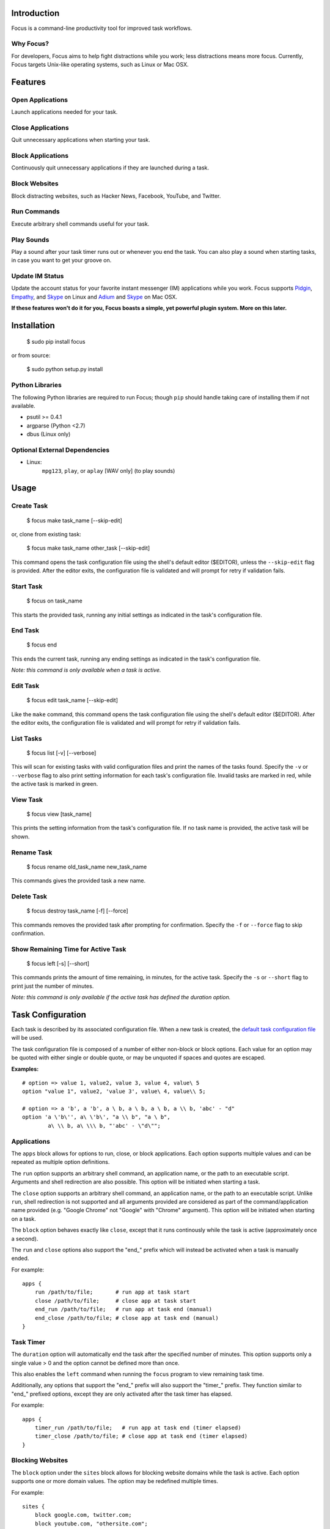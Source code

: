 Introduction
============

Focus is a command-line productivity tool for improved task workflows.

Why Focus?
----------

For developers, Focus aims to help fight distractions while you work;
less distractions means more focus. Currently, Focus targets Unix-like
operating systems, such as Linux or Mac OSX.

Features
========

Open Applications
-----------------
Launch applications needed for your task.

Close Applications
------------------
Quit unnecessary applications when starting your task.

Block Applications
------------------
Continuously quit unnecessary applications if they are launched during a task.

Block Websites
--------------
Block distracting websites, such as Hacker News, Facebook, YouTube, and
Twitter.

Run Commands
------------
Execute arbitrary shell commands useful for your task.

Play Sounds
-----------
Play a sound after your task timer runs out or whenever you end the task.
You can also play a sound when starting tasks, in case you want to get
your groove on.

Update IM Status
----------------
Update the account status for your favorite instant messenger (IM) applications
while you work. Focus supports `Pidgin <http://www.pidgin.im/>`_,
`Empathy <https://live.gnome.org/Empathy>`_, and
`Skype <http://www.skype.com>`_ on Linux and `Adium <http://adium.im/>`_ and
`Skype <http://www.skype.com>`_ on Mac OSX.

**If these features won't do it for you, Focus boasts a simple, yet powerful
plugin system. More on this later.**

Installation
============

    $ sudo pip install focus

or from source:

    $ sudo python setup.py install

Python Libraries
----------------

The following Python libraries are required to run Focus; though ``pip``
should handle taking care of installing them if not available.

* psutil >= 0.4.1
* argparse (Python <2.7)
* dbus (Linux only)

Optional External Dependencies
------------------------------

* Linux:
    ``mpg123``, ``play``, or ``aplay`` [WAV only] (to play sounds)

Usage
=====

Create Task
-----------

    $ focus make task_name [--skip-edit]

or, clone from existing task:

    $ focus make task_name other_task [--skip-edit]

This command opens the task configuration file using the shell's default editor
($EDITOR), unless the ``--skip-edit`` flag is provided. After the editor exits,
the configuration file is validated and will prompt for retry if validation
fails.

Start Task
----------

    $ focus on task_name

This starts the provided task, running any initial settings as indicated in the
task's configuration file.

End Task
--------

    $ focus end

This ends the current task, running any ending settings as indicated in the
task's configuration file.

*Note: this command is only available when a task is active.*

Edit Task
---------

    $ focus edit task_name [--skip-edit]

Like the ``make`` command, this command opens the task configuration file using
the shell's default editor ($EDITOR). After the editor exits, the
configuration file is validated and will prompt for retry if validation fails.

List Tasks
----------

    $ focus list [-v] [--verbose]

This will scan for existing tasks with valid configuration files and print
the names of the tasks found. Specify the ``-v`` or ``--verbose`` flag to also
print setting information for each task's configuration file. Invalid tasks
are marked in red, while the active task is marked in green.

View Task
---------

    $ focus view [task_name]

This prints the setting information from the task's configuration file.
If no task name is provided, the active task will be shown.

Rename Task
-----------

    $ focus rename old_task_name new_task_name

This commands gives the provided task a new name.

Delete Task
-----------

    $ focus destroy task_name [-f] [--force]

This commands removes the provided task after prompting for confirmation.
Specify the ``-f`` or ``--force`` flag to skip confirmation.

Show Remaining Time for Active Task
-----------------------------------

    $ focus left [-s] [--short]

This commands prints the amount of time remaining, in minutes, for the active
task. Specify the ``-s`` or ``--short`` flag to print just the number of
minutes.

*Note: this command is only available if the active task has defined the
duration option.*

Task Configuration
==================

Each task is described by its associated configuration file. When a new task
is created, the `default task configuration file
<https://github.com/xtrementl/focus/blob/master/conf/focus_task.cfg>`_ will be
used.

The task configuration file is composed of a number of either non-block or
block options. Each value for an option may be quoted with either single or
double quote, or may be unquoted if spaces and quotes are escaped.

**Examples:** ::

    # option => value 1, value2, value 3, value 4, value\ 5
    option "value 1", value2, 'value 3', value\ 4, value\\ 5;

    # option => a 'b', a 'b', a \ b, a \ b, a \ b, a \\ b, 'abc' - "d"
    option 'a \'b\'', a\ \'b\', "a \\ b", "a \ b",
            a\ \\ b, a\ \\\ b, "'abc' - \"d\"";

Applications
------------

The ``apps`` block allows for options to run, close, or block applications.
Each option supports multiple values and can be repeated as multiple option
definitions.

The ``run`` option supports an arbitrary shell command, an application name, or
the path to an executable script. Arguments and shell redirection are also
possible. This option will be initiated when starting a task.

The ``close`` option supports an arbitrary shell command, an application name,
or the path to an executable script. Unlike ``run``, shell redirection is not
supported and all arguments provided are considered as part of the
command/application name provided (e.g. "Google Chrome" not "Google" with
"Chrome" argument). This option will be initiated when starting on a task.

The ``block`` option behaves exactly like ``close``, except that it runs
continously while the task is active (approximately once a second).

The ``run`` and ``close`` options also support the "end_" prefix which will
instead be activated when a task is manually ended.

For example: ::

    apps {
        run /path/to/file;       # run app at task start
        close /path/to/file;     # close app at task start
        end_run /path/to/file;   # run app at task end (manual)
        end_close /path/to/file; # close app at task end (manual)
    }

Task Timer
----------

The ``duration`` option will automatically end the task after the specified
number of minutes. This option supports only a single value > 0 and the
option cannot be defined more than once.

This also enables the ``left`` command when running the ``focus`` program to
view remaining task time.

Additionally, any options that support the "end_" prefix will also support
the "timer_" prefix. They function similar to "end_" prefixed options, except
they are only activated after the task timer has elapsed.

For example: ::

    apps {
        timer_run /path/to/file;   # run app at task end (timer elapsed)
        timer_close /path/to/file; # close app at task end (timer elapsed)
    }

Blocking Websites
-----------------

The ``block`` option under the ``sites`` block allows for blocking website
domains while the task is active. Each option supports one or more domain
values. The option may be redefined multiple times.

For example: ::

    sites {
        block google.com, twitter.com;
        block youtube.com, "othersite.com";
    }

Under the hood, Focus updates the system HOSTS file (/etc/hosts) with mappings
of the provided domains to the local machine. Because of this, you will have to
provide an entry for each relevant subdomain as well if necessary. As a result,
this strategy won't scale when blocking a site with numerous subdomains.
Perhaps, another solution like a local DNS server would be more appropriate
(e.g. `dnsmasq <http://www.thekelleys.org.uk/dnsmasq/doc.html>`_).

As a convenience, any domains configured will also map the following
subdomains: ``m``, ``www``, ``mobile``.

For example::

    google.com => google.com, www.google.com, m.google.com, mobile.google.com

Playing Sounds
--------------

The ``play`` option for either block supports the path to a sound file that
is playable on your system via available external binaries (``mpg123``,
``play``, and ``aplay`` [WAV only]). Only a single value is supported, and the
option cannot be defined more than once. Make sure your preferred binary is
installed and works correctly by manually running your sound file through the
program.

For example: ::

    sounds {
        play /path/to/file;        # play sound file at task start
        end_play /path/to/file;    # play sound file at task end (manual)
        timer_play /path/to/file;  # play sound file at task end (manual)
    }

Updating IM Status
------------------

The ``im`` block allows for options to update the status information for
a number of running instant messenger applications.

The ``status_msg`` option supports defining a name that can be referenced when
specifying the ``status``, ``end_status`` and ``timer_status`` options. The
option takes two arguments: the first being the identifier name, and the second,
the value for the status message. The option can be defined more than once to
define multiple status messages to use.

For example: ::

    im {
        status_msg message_name, value;
        status_msg brb, brb;
        status_msg brb2, be\ right\ back;
        status_msg omg, "oh em gee";
        status_msg working, "definitely busy here..";
    }

The ``status`` option is activated at the start of a task, and it accepts
either the new status, or both the new status and new status message as
arguments.

For the status argument, the following values are available: ::

    'online'    - Online/Available
    'away'      - Away
    'long_away' - Extended Away
    'busy'      - Busy
    'hidden'    - Hidden/Invisible

For the optional message argument, a string value may be provided. To reference
an existing ``status_msg`` option definition, simply provide the ``status_msg``
name prefixed with ":" (e.g. :working, :brb, :omg). The ``status`` option also
supports the "end_" and "timer_" prefixes which will instead be activated when
a task is manually ended or after the timer elapses, respectively.

For example: ::

    im {
        status_msg working, "definitely busy here...";
        status busy, :working;       # change status at task start

        #status away;
        #status busy, really\ busy;
        #status busy, "don't bother";
        end_status online;          # change status at task end (manual)
        timer_status online;        # change status at task end (timer elapsed)

        status_msg play, "reading some twitters";
        #status away, :play;
    }

Plugin System
=============

Focus provides a simple and flexible plugin system to extend the core
functionality. In fact, plugins are used internally for everything.

Installing Plugins
------------------

After running the ``focus`` command, the ``.focus`` directory is created in
your home directory ($HOME or ~). Under that lives a ``plugins`` subdirectory,
where you can drop your .py python plugin files. If they are valid, the plugins
will automatically become available when running ``focus``. For command
plugins, running ``focus`` will print a help banner with the installed
commands, which will include your plugins.

*Remember, if the plugin is available only for active tasks, the appropriate
task must be active to see your plugin show up.*

Command Plugins
---------------

Command plugins define the commands that are available for the Focus binary
(e.g. ``on``, ``make``, etc.). These can be available always, only for tasks
that define certain options, or only for active tasks.

The ``command`` class attribute identifies the plugin as a command plugin and
specifies the actual command name to register with the plugin.

*Note: The command name should be unique.*

The plugin should define the ``execute()`` method for running the command. The
``env`` argument represents the environment and the ``args`` argument is the
result of parsing the command-line arguments using the ``ArgumentParser``
object.

**Method Definition:** ::

    def execute(self, env, args):
        env.io.write('Verbose: {0}'.format(args.verbose))

To simply print an error message, use the ``env.io.error()`` method. If you
need to also return a specific error code along with printing an error message
raise a ``FocusError`` exception from the ``focus.errors`` module: ::

    from focus.errors import FocusError

    def execute(self, env, args):
        # env.io.error('Oh noes!')  # just prints and returns exit code 0
        raise FocusError('message here', code=123)

If the plugin needs to define any command-line arguments, it should define the
``setup_parser()`` method. The ``parser`` argument is an instance of
``argparse.ArgumentParser`` and should be updated as necessary to add
arguments.

**Method Definition:** ::

    def setup_parser(self, parser):
        parser.add_argument('-v', '--verbose', action='store_true')

**Plugin Example:** ::

    from focus.plugin import Plugin

    class Foo(Plugin):
       """ Description of plugin, used when generating help message.
           """
       name = "FooPlugin"         # Name of plugin, must be unique
       version = "1.0"            # Plugin version
       target_version = ">=0.1"   # Target Focus version, (<, <=, ==, >=, >)
       command = "bar"            # Command name

       def setup_parser(self, parser):
           parser.add_argument('-v', '--verbose', action='store_true')

       def execute(self, env, args):
           env.io.write('Verbose: {0}'.format(args.verbose))
           #env.io.error('Oh noes!')
           #env.io.success('Woot')

           # resp = env.io.prompt('Are you distracted? (y/n)')
           # stdin_data = env.io.read()

Task Event Plugins
------------------

Task event plugins are only available for active tasks. They can be registered
to run at the start of the task, during the task loop (every second), at the
end of a task, or some combination therein. These plugins will be run within a
daemon process when the task starts.

The ``events`` class attribute identifies the plugin as a task event plugin and
specifies the events of the task that should be registered: ``task_start``,
``task_run``, ``task_end``.

The plugin should define the ``on_taskstart()``, ``on_taskrun()``, or
``on_taskend()`` methods corresponding to the values provided for the
``events`` attribute. The ``task`` argument represents the active task, which
includes ``name``, ``duration`` (minutes), and a few methods such as
``start()`` and ``stop()``.

**Method Definition:** ::

    def on_taskstart(self, task):
        pass

**Plugin Example:** ::

    from focus.plugin import Plugin

    class Foo(Plugin):
       """ Description of plugin.
           """
       name = "FooPlugin"         # Name of plugin, must be unique
       version = "1.0"            # Plugin version
       target_version = ">=0.1"   # Target Focus version, (<, <=, ==, >=, >)
       events = ['task_start', 'task_run', 'task_end']

       def on_taskstart(self, task):
           pass

       def on_taskrun(self, task):
           pass

       def on_taskend(self, task):
           pass

Plugin Options
--------------

Two attributes exist to allow plugins to only be loaded for active tasks:

1. **options**

   Set the ``options`` class attribute. This defines the options that, if
   provided in a task configuration file, will trigger the load of this plugin.
   Options are either non-block (e.g. ``duration``) or block
   (e.g. ``apps`` => { ``run``, ``close``, ``block`` }, ``sites`` =>
   { ``block`` }, etc.). When this attribute is set, the plugin should define
   the ``parse_option()`` method in order to parse the values set in a task
   configuration file. See example below.

   *Note: these options should be unique.*

   **Plugin Snippet:** ::

       from focus.plugin import Plugin

       class Foo(Plugin):
           ...
           options = [
               # duration (non-block option)
               {
                   'name': 'duration',
                   'allow_duplicates': False  # disallow duplicate definitions
               },

               # apps.run, apps.close (block options)
               {
                   'block': 'apps',
                   'options': [
                       {
                           'name': 'run',
                           'allow_duplicates': True  # the default
                       },
                       { 'name': 'close' }
                   ]
               }
           ]

   **Task Configuration Example:** ::

       task {
           duration 30;

           apps {
               run firefox, chromium, /path/to/file, /path/to/other\ file;
               run "/path/to/file arg1 arg2", helloworld\ -a\ b;
               close adium;
           }
       }

   **Method Definition:** ::

       def parse_option(self, option, block_name, *values):
           # raise ValueError exception with a message to reject the provided
           # value. this will propagate up to the cli when loading a task

   Here, the ``option`` and ``block_name`` names for the currently parsed
   option are provided. ``block_name`` will be ``None`` when parsing non-block
   options. ``values`` holds one or more values associated with the provided
   option.

2. **task_only**

   Set the ``task_only`` class attribute, so the plugin will be available for
   any task once started.

   **Plugin Snippet:** ::

       class Foo(Plugin):
           ...
           task_only = True
           ...

Root Access
-----------

If a plugin needs root access, it should define the ``needs_root`` attribute.
When set, this installs a ``run_root()`` method on the plugin class, which
accepts an arbitrary command string and returns a boolean for success or
failure. Internally, Focus uses the ``sudo`` command to temporarily escalate
privileges.

**Plugin Snippet:** ::

    from focus.plugin import Plugin

    class Foo(Plugin):
        ...
        command = 'foo'
        events = ['task_start']
        needs_root = True
        
        def execute(self, env, args):
            self.run_root('whoami >> /tmp/whoami_focus.log')

        def on_taskstart(self, task):
            self.run_root('whoami >> /tmp/whoami_focus2.log')
